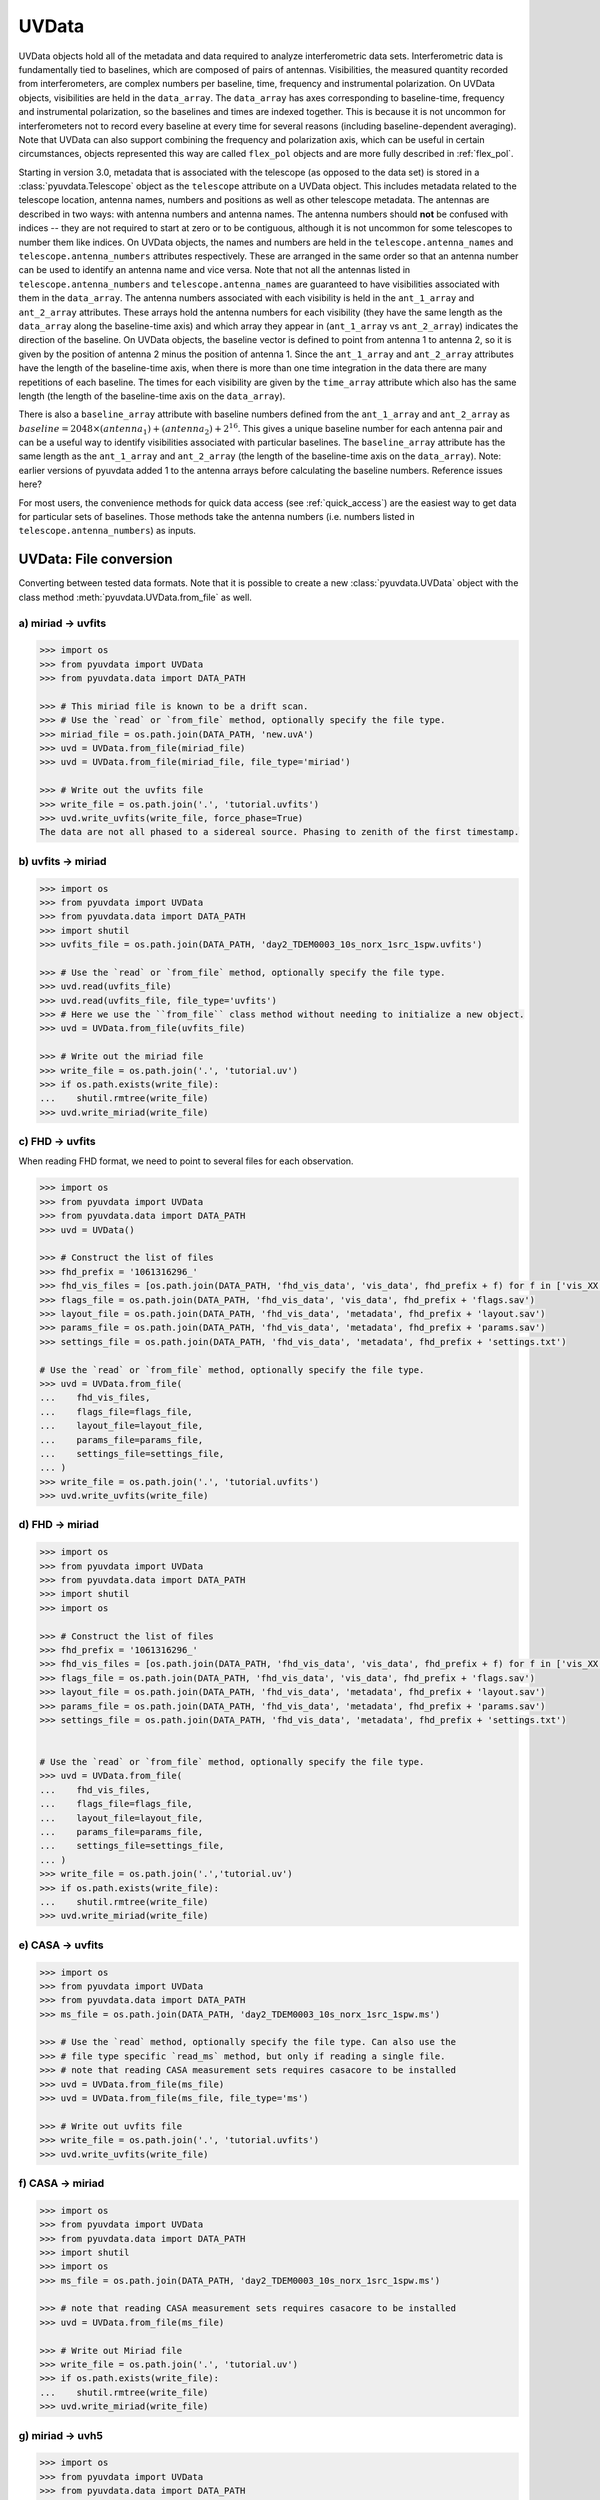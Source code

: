 ------
UVData
------

UVData objects hold all of the metadata and data required to analyze interferometric
data sets. Interferometric data is fundamentally tied to baselines, which are composed
of pairs of antennas. Visibilities, the measured quantity recorded from interferometers,
are complex numbers per baseline, time, frequency and instrumental polarization. On
UVData objects, visibilities are held in the ``data_array``. The ``data_array`` has axes
corresponding to baseline-time, frequency and instrumental polarization, so the baselines
and times are indexed together. This is because it is not uncommon for interferometers
not to record every baseline at every time for several reasons (including
baseline-dependent averaging). Note that UVData can also support combining the frequency
and polarization axis, which can be useful in certain circumstances, objects represented
this way are called ``flex_pol`` objects and are more fully described in :ref:`flex_pol`.

Starting in version 3.0, metadata that is associated with the telescope (as
opposed to the data set) is stored in a :class:`pyuvdata.Telescope` object as
the ``telescope`` attribute on a UVData object. This includes metadata related
to the telescope location, antenna names, numbers and positions as well as other
telescope metadata.
The antennas are described in two ways: with antenna numbers and antenna names. The
antenna numbers should **not** be confused with indices -- they are not required to start
at zero or to be contiguous, although it is not uncommon for some telescopes to number
them like indices. On UVData objects, the names and numbers are held in the
``telescope.antenna_names`` and ``telescope.antenna_numbers`` attributes
respectively. These are arranged in the same order so that an antenna number
can be used to identify an antenna name and vice versa.
Note that not all the antennas listed in ``telescope.antenna_numbers`` and
``telescope.antenna_names`` are guaranteed to have visibilities associated with
them in the ``data_array``. The antenna numbers associated with each visibility
is held in the ``ant_1_array`` and ``ant_2_array`` attributes. These arrays hold
the antenna numbers for each visibility (they have the same length as the
``data_array`` along the baseline-time axis) and which array they appear
in (``ant_1_array`` vs ``ant_2_array``) indicates the direction of the baseline. On
UVData objects, the baseline vector is defined to point from antenna 1 to antenna 2, so
it is given by the position of antenna 2 minus the position of antenna 1. Since the
``ant_1_array`` and ``ant_2_array`` attributes have the length of the baseline-time axis,
when there is more than one time integration in the data there are many repetitions of
each baseline. The times for each visibility are given by the ``time_array`` attribute
which also has the same length (the length of the baseline-time axis on the ``data_array``).

There is also a ``baseline_array`` attribute with baseline numbers defined from the
``ant_1_array`` and ``ant_2_array`` as
:math:`baseline = 2048 \times (antenna_1) + (antenna_2) + 2^{16}`.
This gives a unique baseline number for each antenna pair and can be a useful way to
identify visibilities associated with particular baselines. The ``baseline_array``
attribute has the same length as the ``ant_1_array`` and ``ant_2_array`` (the length of
the baseline-time axis on the ``data_array``). Note: earlier versions of pyuvdata added 1
to the antenna arrays before calculating the baseline numbers. Reference issues here?

For most users, the convenience methods for quick data access (see :ref:`quick_access`)
are the easiest way to get data for particular sets of baselines. Those methods take
the antenna numbers (i.e. numbers listed in ``telescope.antenna_numbers``) as inputs.


UVData: File conversion
-----------------------
Converting between tested data formats.
Note that it is possible to create a new :class:`pyuvdata.UVData` object
with the class method :meth:`pyuvdata.UVData.from_file` as well.

a) miriad -> uvfits
*******************
.. code-block:: python

  >>> import os
  >>> from pyuvdata import UVData
  >>> from pyuvdata.data import DATA_PATH

  >>> # This miriad file is known to be a drift scan.
  >>> # Use the `read` or `from_file` method, optionally specify the file type.
  >>> miriad_file = os.path.join(DATA_PATH, 'new.uvA')
  >>> uvd = UVData.from_file(miriad_file)
  >>> uvd = UVData.from_file(miriad_file, file_type='miriad')

  >>> # Write out the uvfits file
  >>> write_file = os.path.join('.', 'tutorial.uvfits')
  >>> uvd.write_uvfits(write_file, force_phase=True)
  The data are not all phased to a sidereal source. Phasing to zenith of the first timestamp.

b) uvfits -> miriad
*******************
.. code-block:: python

  >>> import os
  >>> from pyuvdata import UVData
  >>> from pyuvdata.data import DATA_PATH
  >>> import shutil
  >>> uvfits_file = os.path.join(DATA_PATH, 'day2_TDEM0003_10s_norx_1src_1spw.uvfits')

  >>> # Use the `read` or `from_file` method, optionally specify the file type.
  >>> uvd.read(uvfits_file)
  >>> uvd.read(uvfits_file, file_type='uvfits')
  >>> # Here we use the ``from_file`` class method without needing to initialize a new object.
  >>> uvd = UVData.from_file(uvfits_file)

  >>> # Write out the miriad file
  >>> write_file = os.path.join('.', 'tutorial.uv')
  >>> if os.path.exists(write_file):
  ...    shutil.rmtree(write_file)
  >>> uvd.write_miriad(write_file)

c) FHD -> uvfits
****************
When reading FHD format, we need to point to several files for each observation.

.. code-block:: python

  >>> import os
  >>> from pyuvdata import UVData
  >>> from pyuvdata.data import DATA_PATH
  >>> uvd = UVData()

  >>> # Construct the list of files
  >>> fhd_prefix = '1061316296_'
  >>> fhd_vis_files = [os.path.join(DATA_PATH, 'fhd_vis_data', 'vis_data', fhd_prefix + f) for f in ['vis_XX.sav', 'vis_YY.sav']]
  >>> flags_file = os.path.join(DATA_PATH, 'fhd_vis_data', 'vis_data', fhd_prefix + 'flags.sav')
  >>> layout_file = os.path.join(DATA_PATH, 'fhd_vis_data', 'metadata', fhd_prefix + 'layout.sav')
  >>> params_file = os.path.join(DATA_PATH, 'fhd_vis_data', 'metadata', fhd_prefix + 'params.sav')
  >>> settings_file = os.path.join(DATA_PATH, 'fhd_vis_data', 'metadata', fhd_prefix + 'settings.txt')

  # Use the `read` or `from_file` method, optionally specify the file type.
  >>> uvd = UVData.from_file(
  ...    fhd_vis_files,
  ...    flags_file=flags_file,
  ...    layout_file=layout_file,
  ...    params_file=params_file,
  ...    settings_file=settings_file,
  ... )
  >>> write_file = os.path.join('.', 'tutorial.uvfits')
  >>> uvd.write_uvfits(write_file)

d) FHD -> miriad
****************
.. code-block:: python

  >>> import os
  >>> from pyuvdata import UVData
  >>> from pyuvdata.data import DATA_PATH
  >>> import shutil
  >>> import os

  >>> # Construct the list of files
  >>> fhd_prefix = '1061316296_'
  >>> fhd_vis_files = [os.path.join(DATA_PATH, 'fhd_vis_data', 'vis_data', fhd_prefix + f) for f in ['vis_XX.sav', 'vis_YY.sav']]
  >>> flags_file = os.path.join(DATA_PATH, 'fhd_vis_data', 'vis_data', fhd_prefix + 'flags.sav')
  >>> layout_file = os.path.join(DATA_PATH, 'fhd_vis_data', 'metadata', fhd_prefix + 'layout.sav')
  >>> params_file = os.path.join(DATA_PATH, 'fhd_vis_data', 'metadata', fhd_prefix + 'params.sav')
  >>> settings_file = os.path.join(DATA_PATH, 'fhd_vis_data', 'metadata', fhd_prefix + 'settings.txt')


  # Use the `read` or `from_file` method, optionally specify the file type.
  >>> uvd = UVData.from_file(
  ...    fhd_vis_files,
  ...    flags_file=flags_file,
  ...    layout_file=layout_file,
  ...    params_file=params_file,
  ...    settings_file=settings_file,
  ... )
  >>> write_file = os.path.join('.','tutorial.uv')
  >>> if os.path.exists(write_file):
  ...    shutil.rmtree(write_file)
  >>> uvd.write_miriad(write_file)

e) CASA -> uvfits
*****************
.. code-block:: python

  >>> import os
  >>> from pyuvdata import UVData
  >>> from pyuvdata.data import DATA_PATH
  >>> ms_file = os.path.join(DATA_PATH, 'day2_TDEM0003_10s_norx_1src_1spw.ms')

  >>> # Use the `read` method, optionally specify the file type. Can also use the
  >>> # file type specific `read_ms` method, but only if reading a single file.
  >>> # note that reading CASA measurement sets requires casacore to be installed
  >>> uvd = UVData.from_file(ms_file)
  >>> uvd = UVData.from_file(ms_file, file_type='ms')

  >>> # Write out uvfits file
  >>> write_file = os.path.join('.', 'tutorial.uvfits')
  >>> uvd.write_uvfits(write_file)

f) CASA -> miriad
*****************
.. code-block:: python

  >>> import os
  >>> from pyuvdata import UVData
  >>> from pyuvdata.data import DATA_PATH
  >>> import shutil
  >>> import os
  >>> ms_file = os.path.join(DATA_PATH, 'day2_TDEM0003_10s_norx_1src_1spw.ms')

  >>> # note that reading CASA measurement sets requires casacore to be installed
  >>> uvd = UVData.from_file(ms_file)

  >>> # Write out Miriad file
  >>> write_file = os.path.join('.', 'tutorial.uv')
  >>> if os.path.exists(write_file):
  ...    shutil.rmtree(write_file)
  >>> uvd.write_miriad(write_file)

g) miriad -> uvh5
*****************
.. code-block:: python

  >>> import os
  >>> from pyuvdata import UVData
  >>> from pyuvdata.data import DATA_PATH

  >>> # This miriad file is known to be a drift scan.
  >>> miriad_file = os.path.join(DATA_PATH, 'new.uvA')
  >>> uvd = UVData.from_file(miriad_file)

  >>> # Write out the uvh5 file
  >>> uvd.write_uvh5(os.path.join('.', 'tutorial.uvh5'))

h) uvfits -> uvh5
*****************
.. code-block:: python

  >>> import os
  >>> from pyuvdata import UVData
  >>> from pyuvdata.data import DATA_PATH
  >>> import os
  >>> uvfits_file = os.path.join(DATA_PATH, 'day2_TDEM0003_10s_norx_1src_1spw.uvfits')
  >>> uvd = UVData.from_file(uvfits_file)

  >>> # Write out the uvh5 file
  >>> write_file = os.path.join('.', 'tutorial.uvh5')
  >>> if os.path.exists(write_file):
  ...    os.remove(write_file)
  >>> uvd.write_uvh5(write_file)

  >>> # Read the uvh5 file back in.
  >>> # Use the `read` or `from_file` method, optionally specify the file type.
  >>> uvd = UVData.from_file(write_file)
  >>> uvd = UVData.from_file(write_file, file_type='uvh5')

i) MWA correlator -> uvfits
***************************
The MWA correlator writes FITS files containing the correlator dumps (but
lacking metadata and not conforming to the uvfits format). pyuvdata can read
these files from both the Legacy and MWAX correlator versions, along with MWA
metafits files (containing the required metadata), into a UVData object which can then
be written out to uvfits or any other supported file type. There are also options for
applying cable length corrections, dividing out digital gains, dividing out the coarse
band shape, common flagging patterns, using AOFlagger flag files, and phasing the data
to the pointing center. It is also optional to apply a Van Vleck correction for Legacy
correlator data. The default for this correction is to use a Chebyshev polynomial
approximation, and there is an option to instead use a slower integral implementation.

.. code-block:: python

  >>> import os
  >>> from pyuvdata import UVData
  >>> from pyuvdata.data import DATA_PATH
  >>> uvd = UVData()

  >>> # Construct the list of files
  >>> data_path = os.path.join(DATA_PATH, 'mwa_corr_fits_testfiles/')
  >>> filelist = [data_path + i for i in ['1131733552.metafits',
  ... '1131733552_20151116182537_mini_gpubox01_00.fits']]

  >>> # Use the `read` or `from_file` method, optionally specify the file type.
  >>> # Apply cable corrections and phase data before writing to uvfits
  >>> # Skip routine time/frequency flagging - see flag_init and associated keywords in documentation
  >>> uvd.read(filelist, correct_cable_len=True, phase_to_pointing_center=True, flag_init=False)
  >>> uvd = UVData.from_file(filelist, file_type='mwa_corr_fits', correct_cable_len=True, phase_to_pointing_center=True, flag_init=False)

  >>> # Write out uvfits file
  >>> write_file = os.path.join('.', 'tutorial.uvfits')
  >>> uvd.write_uvfits(write_file)

j) SMA MIR -> ms
****************
The SMA has its own bespoke format known as MIR (no relation to MIRIAD), which most
users prefer to convert to the CASA-based Measurement Set (MS) format for further
processing. The :meth:`pyuvdata.UVData.read_mir` method (and by extension,
:meth:`pyuvdata.UVData.read` as well) has support for a few extra keywords that are
specific to the MIR format. These keywords fall broadly into two groups: selection, and
visibility handling.

In addition to the selection keywords supported with UVData objects, there are a few
extra keywords supported for MIR data sets:
-   ``corrchunk``: Specifies (typically DSB) correlator window(s) to load.

-   ``receiver``: Specifies a receiver type (generally some combination of '230', '240',
    '345', and/or '400') to load, with different receivers typically used to target
    different bands and/or polarizations.

-   ``sideband``: Specifies which sideband to load, with the two options being 'l' for
    lower and 'u' for upper.

-   ``pseudo_cont`` : Specifies whether to load the "pseudo-continuum" data, which is
    constructed as the average of all channels across a single spectral window (set to
    ``False`` by default).

-   ``select_where`` : An keyword which allows for more advanced selection criterion.
    See the documentation in :meth:`pyuvdata.mir_parser.MirParser` for more details.

Some example use cases for the selection keywords:

.. code-block:: python

  >>> import os
  >>> from pyuvdata import UVData
  >>> from pyuvdata.data import DATA_PATH
  >>> uvd = UVData()

  >>> # Create a path to the SMA MIR test data set in pyuvdata
  >>> data_path = os.path.join(DATA_PATH, 'sma_test.mir')
  >>> # Let's first try loading just the '230' receivers.
  >>> uvd.read(data_path, receivers='230')
  >>> print((uvd.Npols, uvd.Nfreqs))
  (1, 131072)

  >>> # Now try one sideband, say the lower ('l')
  >>> uvd.read(data_path, sidebands='l')
  >>> print((uvd.Npols, uvd.Nfreqs))
  (2, 65536)

  >>> # Now try one just one chunk (2)
  >>> uvd.read(data_path, corrchunk=2)
  >>> print((uvd.Npols, uvd.Nfreqs))
  (2, 32768)

  >>> # Now all together -- '230' receiver, 'l' sideband, chunks 1 and 3
  >>> uvd.read(data_path, receivers='230', sidebands='l', corrchunk=[1, 3])
  >>> print((uvd.Npols, uvd.Nfreqs))
  (1, 32768)

  >>> # Write out a measurement set file
  >>> write_file = os.path.join('.', 'sma_mir_select.ms')
  >>> uvd.write_ms(write_file)

As for visibility handling keywords:

- ``rechunk``: Number of channels to spectrally average the data over on read. This is
  generally the most commonly used keyword, as it reduces the memory/disk space needed
  to complete read/write operations.

- ``apply_tsys``: Normalize the data using system temperature measurements to produces
  values in (uncalibrated) Jy (default is ``True``).

- ``apply_flags``: Apply on-line flags (default is ``True``).

For example, the native resolution of the test MIR dataset is 140 kHz -- to average this
down by a factor of 64 (8.96 MHz resolution) and write it out in MS format can be done
via the following:

.. code-block:: python

  >>> import os
  >>> from pyuvdata import UVData
  >>> from pyuvdata.data import DATA_PATH
  >>> uvd = UVData()

  >>> # Build a path to the test SMA data set
  >>> data_path = os.path.join(DATA_PATH, 'sma_test.mir')
  >>> # Set things up to average over 64-channel blocks.
  >>> uvd.read(data_path, rechunk=64)

  >>> # Write out uvfits file
  >>> write_file = os.path.join('.', 'sma_mir_rechunk.ms')
  >>> uvd.write_ms(write_file)

.. warning::
    Reading and writing of MIR data will on occasion generate a warning message about
    the LSTs not being correct. This warning is spurious, and a byproduct how LST values
    are calculated at time of write (polled average versus calculated based on the
    timestamp/integration midpoint), and can safely be ignored.

UVData: Instantiating from arrays in memory
-------------------------------------------
``pyuvdata`` can also be used to create a UVData object from arrays in memory. This
is useful for mocking up data for testing or for creating a UVData object from
simulated data. Instead of instantiating a blank object and setting each required
parameter, you can use the ``.new()`` static method, which deals with the task
of creating a consistent object from a minimal set of inputs

.. code-block:: python

  >>> from pyuvdata import Telescope, UVData
  >>> from astropy.coordinates import EarthLocation
  >>> import numpy as np
  >>> uvd = UVData.new(
  ...     freq_array = np.linspace(1e8, 2e8, 100),
  ...     polarization_array = ["xx", "yy"],
  ...     telescope = Telescope.new(
  ...         antenna_positions = {
  ...             0: [0.0, 0.0, 0.0],
  ...             1: [0.0, 0.0, 1.0],
  ...             2: [0.0, 0.0, 2.0],
  ...         },
  ...         location = EarthLocation.from_geodetic(0, 0, 0),
  ...         name = "test",
  ...         instrument = "test",
  ...     ),
  ...     times = np.linspace(2459855, 2459856, 20),
  ... )

Notice that you need only provide the required parameters, and the rest will be
filled in with sensible defaults. The telescope related metadata is passed
directly to a simple Telescope constructor which also only requires the minimal
set of inputs but can accept any other parameters supported by the class.
Importantly, the times and baselines can be provided either as unique values,
with the intention that their cartesian outer product should be
used (i.e. the combination of each provided time with each baseline), or as full
length-Nblt arrays (if you don't require all combinations). While this behaviour can
be inferred, it is best to set the ``do_blt_outer`` keyword to ``True`` or ``False``
to enable this. Let us for example create an unusual object with 4 times and 4 baselines,
where each baseline observed one time each. This case is ambiguous without the
``do_blt_outer`` keyword, so we must set it:

.. code-block:: python

  >>> from pyuvdata import Telescope, UVData
  >>> from astropy.coordinates import EarthLocation
  >>> import numpy as np
  >>> times = np.array([2459855.0, 2459855.1, 2459855.2, 2459855.3])
  >>> antpairs = [(0, 1), (0, 2), (1, 2), (1, 1)]
  >>> uvd = UVData.new(
  ...     freq_array = np.linspace(1e8, 2e8, 100),
  ...     polarization_array = ["xx", "yy"],
  ...     telescope = Telescope.new(
  ...         antenna_positions = {
  ...             0: [0.0, 0.0, 0.0],
  ...             1: [0.0, 0.0, 1.0],
  ...             2: [0.0, 0.0, 2.0],
  ...         },
  ...         location = EarthLocation.from_geodetic(0, 0, 0),
  ...         name = "test",
  ...         instrument = "test",
  ...     ),
  ...     times = times,
  ...     antpairs=antpairs,
  ...     do_blt_outer=False,
  ... )
  >>> uvd.time_array
  array([2459855. , 2459855.1, 2459855.2, 2459855.3])

Notice that the resulting ``time_array`` only has 4 values. If we had set
``do_blt_outer = True``, we would have gotten the cartesian outer product of the
provided times and baselines, which would have resulted in 16 times:

.. code-block:: python

  >>> from pyuvdata import Telescope, UVData
  >>> from astropy.coordinates import EarthLocation
  >>> import numpy as np
  >>> uvd_rect = UVData.new(
  ...     freq_array = np.linspace(1e8, 2e8, 100),
  ...     polarization_array = ["xx", "yy"],
  ...     telescope = Telescope.new(
  ...         antenna_positions = {
  ...             0: [0.0, 0.0, 0.0],
  ...             1: [0.0, 0.0, 1.0],
  ...             2: [0.0, 0.0, 2.0],
  ...         },
  ...         location = EarthLocation.from_geodetic(0, 0, 0),
  ...         name = "test",
  ...         instrument = "test",
  ...     ),
  ...     times = times,
  ...     antpairs=antpairs,
  ...     do_blt_outer=True,
  ... )
  >>> uvd_rect.time_array
  array([2459855. , 2459855. , 2459855. , 2459855. , 2459855.1, 2459855.1,
         2459855.1, 2459855.1, 2459855.2, 2459855.2, 2459855.2, 2459855.2,
         2459855.3, 2459855.3, 2459855.3, 2459855.3])

To change the order of the blt-axis, set the ``time_axis_faster_than_bls`` keyword:

.. code-block:: python

  >>> from pyuvdata import Telescope, UVData
  >>> from astropy.coordinates import EarthLocation
  >>> import numpy as np
  >>> uvd_rect = UVData.new(
  ...   freq_array = np.linspace(1e8, 2e8, 100),
  ...   polarization_array = ["xx", "yy"],
  ...   telescope = Telescope.new(
  ...     antenna_positions = {
  ...       0: [0.0, 0.0, 0.0],
  ...       1: [0.0, 0.0, 1.0],
  ...       2: [0.0, 0.0, 2.0],
  ...     },
  ...     location = EarthLocation.from_geodetic(0, 0, 0),
  ...     name = "test",
  ...     instrument = "test",
  ...   ),
  ...   times = times,
  ...   antpairs=antpairs,
  ...   do_blt_outer=True,
  ...   time_axis_faster_than_bls=True,
  ... )
  >>> uvd_rect.time_array
  array([2459855. , 2459855.1, 2459855.2, 2459855.3, 2459855. , 2459855.1,
         2459855.2, 2459855.3, 2459855. , 2459855.1, 2459855.2, 2459855.3,
         2459855. , 2459855.1, 2459855.2, 2459855.3])

See the full documentation for the method
:func:`pyuvdata.uvdata.UVData.new` for more information.

.. _quick_access:

UVData: Quick data access
-------------------------
A small suite of functions are available to quickly access the underlying numpy
arrays of data, flags, and nsamples. Although the user can perform this indexing
by hand, several convenience functions exist to easily extract specific subsets
corresponding to antenna-pair and/or polarization combinations. There are three
specific methods that will return numpy arrays: :meth:`pyuvdata.UVData.get_data`,
:meth:`pyuvdata.UVData.get_flags`, and :meth:`pyuvdata.UVData.get_nsamples`.
When possible, these methods will return numpy MemoryView
objects, which is relatively fast and adds minimal memory overhead. There are
also corresponding methods :meth:`pyuvdata.UVData.set_data`,
:meth:`pyuvdata.UVData.set_flags`, and :meth:`pyuvdata.UVData.set_nsamples`
which will overwrite sections of these datasets with user-provided data.

a) Data for single antenna pair / polarization combination.
************************************************************
.. code-block:: python

  >>> import os
  >>> import numpy as np
  >>> from pyuvdata import UVData
  >>> from pyuvdata.data import DATA_PATH
  >>> filename = os.path.join(DATA_PATH, 'day2_TDEM0003_10s_norx_1src_1spw.uvfits')
  >>> uvd = UVData.from_file(filename)
  >>> data = uvd.get_data(1, 2, 'rr')  # data for ant1=1, ant2=2, pol='rr'
  >>> times = uvd.get_times(1, 2)  # times corresponding to 0th axis in data
  >>> print(data.shape)
  (9, 64)
  >>> print(times.shape)
  (9,)

  >>> # One can equivalently make any of these calls with the input wrapped in a tuple.
  >>> data = uvd.get_data((1, 2, 'rr'))
  >>> times = uvd.get_times((1, 2))

b) Flags and nsamples for above data.
*************************************
.. code-block:: python

  >>> import os
  >>> import numpy as np
  >>> from pyuvdata import UVData
  >>> from pyuvdata.data import DATA_PATH
  >>> filename = os.path.join(DATA_PATH, 'day2_TDEM0003_10s_norx_1src_1spw.uvfits')
  >>> uvd = UVData.from_file(filename)

  >>> flags = uvd.get_flags(1, 2, 'rr')
  >>> nsamples = uvd.get_nsamples(1, 2, 'rr')
  >>> print(flags.shape)
  (9, 64)
  >>> print(nsamples.shape)
  (9, 64)

c) Data for single antenna pair, all polarizations.
***************************************************
.. code-block:: python

  >>> import os
  >>> import numpy as np
  >>> from pyuvdata import UVData
  >>> from pyuvdata.data import DATA_PATH
  >>> filename = os.path.join(DATA_PATH, 'day2_TDEM0003_10s_norx_1src_1spw.uvfits')
  >>> uvd = UVData.from_file(filename)

  >>> data = uvd.get_data(1, 2)
  >>> print(data.shape)
  (9, 64, 4)

  >>> # Can also give baseline number
  >>> data2 = uvd.get_data(uvd.antnums_to_baseline(1, 2))
  >>> print(np.all(data == data2))
  True

d) Data for single polarization, all baselines.
***********************************************
.. code-block:: python

  >>> import os
  >>> import numpy as np
  >>> from pyuvdata import UVData
  >>> from pyuvdata.data import DATA_PATH
  >>> filename = os.path.join(DATA_PATH, 'day2_TDEM0003_10s_norx_1src_1spw.uvfits')
  >>> uvd = UVData.from_file(filename)

  >>> data = uvd.get_data('rr')
  >>> print(data.shape)
  (1360, 64)

e) Update data arrays in place for UVData
*****************************************
There are methods on UVData objects which allow for updating the data, flags, or
nsamples arrays in place. We show how to use the :meth:`pyuvdata.UVData.set_data`
method below, and note there are analogous :meth:`pyuvdata.UVData.set_flags`
and :meth:`pyuvdata.UVData.set_nsamples` methods.
.. code-block:: python

  >>> import os
  >>> from pyuvdata import UVData
  >>> from pyuvdata.data import DATA_PATH
  >>> filename = os.path.join(DATA_PATH, "day2_TDEM0003_10s_norx_1src_1spw.uvfits")
  >>> uvd = UVData.from_file(filename)

  >>> data = uvd.get_data(1, 2, "rr", force_copy=True, squeeze="none")
  >>> data *= 2
  >>> uvd.set_data(data, 1, 2, "rr")

f) Iterate over all antenna pair / polarizations.
*************************************************
.. code-block:: python

  >>> import os
  >>> import numpy as np
  >>> from pyuvdata import UVData
  >>> from pyuvdata.data import DATA_PATH
  >>> filename = os.path.join(DATA_PATH, 'day2_TDEM0003_10s_norx_1src_1spw.uvfits')
  >>> uvd = UVData.from_file(filename)

  >>> for key, data in uvd.antpairpol_iter():
  ...  flags = uvd.get_flags(key)
  ...  nsamples = uvd.get_nsamples(key)

    >>> # Do something with the data, flags, nsamples

g) Convenience functions to ask what antennas, baselines, and pols are in the data.
***********************************************************************************
.. code-block:: python

  >>> import os
  >>> import numpy as np
  >>> from pyuvdata import UVData
  >>> from pyuvdata.data import DATA_PATH
  >>> filename = os.path.join(DATA_PATH, 'day2_TDEM0003_10s_norx_1src_1spw.uvfits')
  >>> uvd = UVData.from_file(filename)

  >>> # Get all unique antennas in data
  >>> print(uvd.get_ants())
  [ 1  2  3  4  7  8  9 12 15 19 20 21 22 23 24 25 27 28]

  >>> # Get all baseline nums in data, print first 10.
  >>> print(uvd.get_baseline_nums()[0:10])
  [67586 67587 67588 67591 67592 67593 67596 67599 67603 67604]

  >>> # Get all (ordered) antenna pairs in data (same info as baseline_nums), print first 10.
  >>> print(uvd.get_antpairs()[0:10])
  [(1, 2), (1, 3), (1, 4), (1, 7), (1, 8), (1, 9), (1, 12), (1, 15), (1, 19), (1, 20)]

  >>> # Get all antenna pairs and polarizations, i.e. keys produced in UVData.antpairpol_iter(), print first 5.
  >>> print(uvd.get_antpairpols()[0:5])
  [(1, 2, 'rr'), (1, 2, 'll'), (1, 2, 'rl'), (1, 2, 'lr'), (1, 3, 'rr')]

h) Quick access to file attributes of a UV* object (UVData, UVCal, UVBeam)
**************************************************************************
.. code-block:: python

  ## in bash ##
  >>> # Print data_array.shape to stdout
  pyuvdata_inspect.py --attr=data_array.shape <uv*_file>

  >>> # Print Ntimes,Nfreqs,Nbls to stdout
  pyuvdata_inspect.py --attr=Ntimes,Nfreqs,Nbls <uv*_file>

  >>> # Load object to instance name "uv" and will remain in interpreter
  pyuvdata_inspect.py -i <uv*_file>

UVData: Phasing
---------------
Phasing/unphasing data

.. code-block:: python

  >>> import os
  >>> from astropy.time import Time
  >>> from numpy import pi
  >>> from pyuvdata import UVData
  >>> from pyuvdata.data import DATA_PATH
  >>> uvh5_file = os.path.join(DATA_PATH, "zen.2458661.23480.HH.uvh5")
  >>> uvd = UVData.from_file(uvh5_file)

  >>> # We can get information on the sources in the data set by using the
  >>> # `print_phase_center_info` command. This object is initially unprojected (unphased)
  >>> uvd.print_phase_center_info()
     ID     Cat Entry          Type      Az/Lon/RA    El/Lat/Dec  Frame
      #          Name                          deg           deg
  ----------------------------------------------------------------------
      0        zenith   unprojected     0:00:00.00  +90:00:00.00  altaz


  >>> # When phasing, the user needs to supply a name for each phase
  >>> # center, though it does not need to be unique. We are specifying that the type
  >>> # here is "sidereal", which means that the position is represented by a fixed set
  >>> # of coordinates in a sidereal coordinate frame (e.g., ICRS, FK5, etc).
  >>> uvd.phase(lon=5.23368, lat=0.710940, epoch="J2000", cat_name='target1', cat_type="sidereal")
  >>> uvd.print_phase_center_info()
     ID     Cat Entry          Type     Az/Lon/RA    El/Lat/Dec  Frame    Epoch
      #          Name                       hours           deg
  ------------------------------------------------------------------------------
      1       target1      sidereal   19:59:28.27  +40:44:01.90   icrs  J2000.0


  >>> # You can use the `phase_to_time` method to phase to zenith at a particular time.
  >>> # The time can be passed as an astropy Time object or as a float which will be
  >>> # interpreted as a JD
  >>> uvd.phase_to_time(Time(uvd.time_array[0], format='jd'))
  >>> uvd.print_phase_center_info()
     ID     Cat Entry          Type     Az/Lon/RA    El/Lat/Dec  Frame    Epoch
      #          Name                       hours           deg
  ------------------------------------------------------------------------------
      0  zenith_at_jd2458661.234803      sidereal   13:20:57.92  -30:37:09.44   icrs  J2000.0


  >>> # You can also now phase to "ephem" objects, which
  >>> # move with time, e.g. solar system bodies. The phase method has a `lookup_name`
  >>> # option which, if set to true, will allow you to search JPL-Horizons for coords
  >>> uvd.phase(lon=0, lat=0, epoch="J2000", cat_name="Sun", lookup_name=True)
  >>> uvd.print_phase_center_info()
     ID     Cat Entry          Type     Az/Lon/RA    El/Lat/Dec  Frame    Epoch        Ephem Range        Dist   V_rad
      #          Name                       hours           deg                  Start-MJD    End-MJD       pc    km/s
  ---------------------------------------------------------------------------------------------------------------------
      1           Sun         ephem    6:19:28.68  +23:21:44.63   icrs  J2000.0   58660.25   58661.00  1.0e+00  0.2157


  >>> # Finally, we can use a selection mask to only phase part of the data at a time,
  >>> # like only the data belonging to the first integration
  >>> select_mask = uvd.time_array == uvd.time_array[0]

  >>> # Let's use this to create a 'driftscan' target, which is phased to a particular
  >>> # azimuth and elevation (note this is different than "unprojected" data -- which
  >>> # used to be designated with phase_type="drift" -- in that it is still phased and
  >>> # can be to any azimuth and elevation, not just zenith). Note that we need to
  >>> # supply `phase_frame` as "altaz", since driftscans are always in that frame.
  >>> uvd.phase(lon=0, lat=pi/2, cat_name="zenith", phase_frame='altaz', cat_type="driftscan", select_mask=select_mask)

  >>> # Now when using `print_phase_center_info`, we'll see that there are multiple
  >>> # phase centers present in the data
  >>> uvd.print_phase_center_info()
     ID     Cat Entry          Type      Az/Lon/RA    El/Lat/Dec  Frame    Epoch        Ephem Range        Dist   V_rad
      #          Name                          deg           deg                  Start-MJD    End-MJD       pc    km/s
  ----------------------------------------------------------------------------------------------------------------------
      0        zenith     driftscan     0:00:00.00  +90:00:00.00  altaz  J2000.0
      1           Sun         ephem    94:52:10.21  +23:21:44.63   icrs  J2000.0   58660.25   58661.00  1.0e+00  0.2157

  >>> # We can unproject (unphase) data using the `unproject_phase` method
  >>> uvd.unproject_phase()

  >>> # Now when using `print_phase_center_info`, we'll see that all the data are unprojected
  >>> uvd.print_phase_center_info()
     ID     Cat Entry          Type      Az/Lon/RA    El/Lat/Dec  Frame
      #          Name                          deg           deg
  ----------------------------------------------------------------------
      2   unprojected   unprojected     0:00:00.00  +90:00:00.00  altaz


UVData: Averaging and Resampling
--------------------------------
pyuvdata has methods to average (downsample) in time and frequency and also to
upsample in time (useful to get all baselines on the shortest time integration
for a data set that has had baseline dependent time averaging applied).

Use the :meth:`pyuvdata.UVData.downsample_in_time`,
:meth:`pyuvdata.UVData.upsample_in_time` and :meth:`pyuvdata.UVData.resample_in_time`
methods to average (downsample) and upsample in time or to do both at once on data
that have had baseline dependent averaging (BDA) applied to put all the baselines
on the same time integrations. Resampling in time is done on phased data by default,
drift mode data are phased, resampled, and then unphased. Set ``allow_drift=True``
to do resampling without phasing.

Use the :meth:`pyuvdata.UVData.frequency_average` method to average along the frequency
axis.

a) Averaging (Downsampling) in time
***********************************
Use either the ``n_times_to_avg`` keyword to specify an integer factor to average
by or ``min_int_time`` to specify a minimum final integration time. Specifying
``min_int_time`` is most appropriate when the integration time varies, e.g. if
the data have had baseline-dependent averaging applied.

.. code-block:: python

  >>> import os
  >>> import numpy as np
  >>> from pyuvdata import UVData
  >>> from pyuvdata.data import DATA_PATH
  >>> datafile = os.path.join(DATA_PATH, "zen.2458661.23480.HH.uvh5")
  >>> uvd = UVData.from_file(datafile)
  >>> uvd2 = uvd.copy()
  >>> print("Range of integration times: ", np.amin(uvd.integration_time),
  ...       "-", np.amax(uvd.integration_time))
  Range of integration times:  1.879048192 - 1.879048192

  >>> # first use n_times_to_avg to average by a factor of 2 in time.
  >>> uvd.downsample_in_time(n_times_to_avg=2)
  Data are unprojected or phased as a driftscan, phasing before resampling.
  Undoing phasing.

  >>> print("Range of integration times after downsampling: ", np.amin(uvd.integration_time),
  ...       "-", np.amax(uvd.integration_time))
  Range of integration times after downsampling:  3.758096384 - 3.758096384

  >>> # Now use min_int_time to average by a factor of 2 in time.
  >>> min_integration_time = np.amax(uvd2.integration_time) * 2.0
  >>> uvd2.downsample_in_time(min_int_time=min_integration_time)
  Data are unprojected or phased as a driftscan, phasing before resampling.
  Undoing phasing.

  >>> print("Range of integration times after downsampling: ", np.amin(uvd2.integration_time),
  ...       "-", np.amax(uvd2.integration_time))
  Range of integration times after downsampling:  3.758096384 - 3.758096384


b) Upsampling in time
*********************
.. code-block:: python

  >>> import os
  >>> import numpy as np
  >>> from pyuvdata import UVData
  >>> from pyuvdata.data import DATA_PATH
  >>> datafile = os.path.join(DATA_PATH, "zen.2458661.23480.HH.uvh5")
  >>> uvd = UVData.from_file(datafile)
  >>> print("Range of integration times: ", np.amin(uvd.integration_time),
  ...       "-", np.amax(uvd.integration_time))
  Range of integration times:  1.879048192 - 1.879048192

  >>> max_integration_time = np.amin(uvd.integration_time) / 2.0
  >>> uvd.upsample_in_time(max_integration_time)
  Data are unprojected or phased as a driftscan, phasing before resampling.
  Undoing phasing.

  >>> print("Range of integration times after upsampling: ", np.amin(uvd.integration_time),
  ...       "-", np.amax(uvd.integration_time))
  Range of integration times after upsampling:  0.939524096 - 0.939524096

c) Resampling a BDA dataset in time
***********************************
.. code-block:: python

  >>> import os
  >>> import numpy as np
  >>> from pyuvdata import UVData
  >>> from pyuvdata.data import DATA_PATH
  >>> testfile = os.path.join(DATA_PATH, "simulated_bda_file.uvh5")
  >>> uvd = UVData.from_file(testfile)
  >>> print(
  ...    "Range of integration times: ", np.amin(uvd.integration_time), "-", np.amax(uvd.integration_time)
  ... )
  Range of integration times:  2.0 - 16.0

  >>> # Resample all baselines to an 8s integration time
  >>> uvd.resample_in_time(8, allow_drift=True)
  Data are unprojected or phased as a driftscan and allow_drift is True, so resampling will be done without phasing.
  Data are unprojected or phased as a driftscan and allow_drift is True, so resampling will be done without phasing.

  >>> print("Range of integration times after resampling: ", np.amin(uvd.integration_time),
  ...       "-", np.amax(uvd.integration_time))
  Range of integration times after resampling:  8.0 - 8.0

d) Averaging in frequency
*************************
The :meth:`pyuvdata.UVData.frequency_average` method takes a number of channels to
average together. Use the `keep_ragged` parameter to control the handling if the
number of frequencies in each spectral window does not divide evenly by the number of
channels to be averaged together. Use the `respect_spws` parameter to control whether
averaging will be done over spectral window boundaries.

.. code-block:: python

  >>> import os
  >>> import numpy as np
  >>> from pyuvdata import UVData
  >>> from pyuvdata.data import DATA_PATH
  >>> datafile = os.path.join(DATA_PATH, "zen.2458661.23480.HH.uvh5")
  >>> uvd = UVData.from_file(datafile)
  >>> print("Channel width: ", uvd.channel_width)
  Channel width:  [122070.3125 122070.3125 122070.3125 122070.3125]

  >>> # Average by a factor of 2 in frequency
  >>> uvd.frequency_average(n_chan_to_avg=2, keep_ragged=True)
  >>> print("Channel width after frequency averaging: ", uvd.channel_width)
  Channel width after frequency averaging:  [244140.625 244140.625]

UVData: Plotting
----------------
Making a simple waterfall plot.

Note: there is now support for reading in only part of a uvfits, uvh5 or miriad file
(see :ref:`large_files`), so you need not read in the entire file to plot one waterfall.

.. code-block:: python

  >>> import os
  >>> from astropy.time import Time
  >>> import numpy as np
  >>> import matplotlib.pyplot as plt
  >>> from pyuvdata import UVData
  >>> from pyuvdata.data import DATA_PATH
  >>> filename = os.path.join(DATA_PATH, 'day2_TDEM0003_10s_norx_1src_1spw.uvfits')
  >>> uvd = UVData.from_file(filename)

  >>> print(uvd.data_array.shape)
  (1360, 64, 4)
  >>> print(uvd.Ntimes)
  15
  >>> print(uvd.Nfreqs)
  64
  >>> # get the data for a single baseline and polarization
  >>> waterfall_data = uvd.get_data((1, 2, uvd.polarization_array[0]))
  >>> # get the corresponding times for this waterfall
  >>> waterfall_times = Time(uvd.get_times((1, 2, uvd.polarization_array[0])), format="jd").iso

  >>> # Amplitude waterfall for all spectral channels and 0th polarization
  >>> fig, ax = plt.subplots(1, 1)
  >>> _ = ax.imshow(np.abs(waterfall_data), interpolation='none')
  >>> _ = ax.set_yticks([0, waterfall_times.size - 1])
  >>> _ = ax.set_yticklabels([waterfall_times[0], waterfall_times[1]])
  >>> freq_tick_inds = np.concatenate((np.arange(0, uvd.Nfreqs, 16), [uvd.Nfreqs-1]))
  >>> _ = ax.set_xticks(freq_tick_inds)
  >>> _ = ax.set_xticklabels([f"{val:.3f}" for val in uvd.freq_array[freq_tick_inds]*1e-9])
  >>> _ = ax.set_xlabel("Frequency (GHz)")
  >>> fig.show() # doctest: +SKIP
  >>> plt.savefig("Images/amplitude_waterfall.png", bbox_inches='tight')
  >>> plt.clf()

.. image:: Images/amplitude_waterfall.png
    :width: 600


UVData: Location conversions
----------------------------
A number of conversion methods exist to map between different coordinate systems
for locations on the earth.

Note that the ``UVData.telescope.location`` attribute is an
:class:`astropy.EarthLocation` object, so it can be used directly to get to any
astropy supported coordinate system.

a) Getting antenna positions in East, North, Up (ENU) frame in units of meters
******************************************************************************

Note that the ENU frame is sometimes referred to as the topocentric frame but
in many references the topocentric frame has the pole on the axis of rotation
for the Earth rather than at the local zenith. We just call it the ENU frame for
clarity.

Use the :meth:`pyuvdata.Telescope.get_enu_antpos` to get the antenna
positions in the ENU frame. Or use the ``telescope.location`` and
``telescope.antenna_positions`` attributes (which are ECEF positions relative
to the ``telescope.location``) with the :meth:`pyuvdata.utils.ENU_from_ECEF`
utility method.

.. code-block:: python

  >>> # directly from Telescope object
  >>> import os
  >>> from astropy.units import Quantity
  >>> from pyuvdata import UVData
  >>> from pyuvdata.data import DATA_PATH
  >>> data_file = os.path.join(DATA_PATH, 'new.uvA')
  >>> uvd = UVData.from_file(data_file)
  >>> antpos = uvd.telescope.get_enu_antpos()

  >>> # using utils
  >>> from pyuvdata import utils

  >>> # get antennas positions in ECEF
  >>> telescope_ecef_xyz = Quantity(uvd.telescope.location.geocentric).to("m").value
  >>> antpos = uvd.telescope.antenna_positions + telescope_ecef_xyz

  >>> # convert to East, North, Up (ENU) coords.
  >>> antpos = utils.ENU_from_ECEF(
  ...   antpos,
  ...   latitude=uvd.telescope.location.lat.rad,
  ...   longitude=uvd.telescope.location.lon.rad,
  ...   altitude=uvd.telescope.location.height.to('m').value
  ... )

UVData: Selecting data
----------------------
The :meth:`pyuvdata.UVData.select` method lets you select specific antennas (by number or name),
antenna pairs, frequencies (in Hz or by channel number), times (or time range),
local sidereal time (LST) (or LST range), or polarizations to keep in the object
while removing others.

Note: The same select interface is now supported on the read for many file types
(see :ref:`large_files`), so you need not read in the entire file before doing the select.

a) Select 3 antennas to keep using the antenna number.
******************************************************
.. code-block:: python

  >>> import os
  >>> import numpy as np
  >>> from pyuvdata import UVData
  >>> from pyuvdata.data import DATA_PATH
  >>> filename = os.path.join(DATA_PATH, 'day2_TDEM0003_10s_norx_1src_1spw.uvfits')
  >>> uvd = UVData.from_file(filename)

  >>> # print all the antennas numbers with data in the original file
  >>> print(np.unique(uvd.ant_1_array.tolist() + uvd.ant_2_array.tolist()))
  [ 1  2  3  4  7  8  9 12 15 19 20 21 22 23 24 25 27 28]
  >>> uvd.select(antenna_nums=[1, 12, 21])

  >>> # print all the antennas numbers with data after the select
  >>> print(np.unique(uvd.ant_1_array.tolist() + uvd.ant_2_array.tolist()))
  [ 1 12 21]

b) Select 3 antennas to keep using the antenna names, also select 5 frequencies to keep.
****************************************************************************************
.. code-block:: python

  >>> import os
  >>> import numpy as np
  >>> from pyuvdata import UVData
  >>> from pyuvdata.data import DATA_PATH
  >>> filename = os.path.join(DATA_PATH, 'day2_TDEM0003_10s_norx_1src_1spw.uvfits')
  >>> uvd = UVData.from_file(filename)

  >>> # print all the antenna names with data in the original file
  >>> unique_ants = np.unique(uvd.ant_1_array.tolist() + uvd.ant_2_array.tolist())
  >>> print([uvd.telescope.antenna_names[np.where(uvd.telescope.antenna_numbers==a)[0][0]] for a in unique_ants])
  ['W09', 'E02', 'E09', 'W01', 'N06', 'N01', 'E06', 'E08', 'W06', 'W04', 'N05', 'E01', 'N04', 'E07', 'W05', 'N02', 'E03', 'N08']

  >>> # print how many frequencies in the original file
  >>> print(uvd.freq_array.size)
  64
  >>> uvd.select(antenna_names=['N02', 'E09', 'W06'], frequencies=uvd.freq_array[0:4])

  >>> # print all the antenna names with data after the select
  >>> unique_ants = np.unique(uvd.ant_1_array.tolist() + uvd.ant_2_array.tolist())
  >>> print([uvd.telescope.antenna_names[np.where(uvd.telescope.antenna_numbers==a)[0][0]] for a in unique_ants])
  ['E09', 'W06', 'N02']

  >>> # print all the frequencies after the select
  >>> print(uvd.freq_array)
  [3.6304542e+10 3.6304667e+10 3.6304792e+10 3.6304917e+10]

c) Select a few antenna pairs to keep
*************************************
.. code-block:: python

  >>> import os
  >>> from pyuvdata import UVData
  >>> from pyuvdata.data import DATA_PATH
  >>> filename = os.path.join(DATA_PATH, 'day2_TDEM0003_10s_norx_1src_1spw.uvfits')
  >>> uvd = UVData.from_file(filename)

  >>> # print how many antenna pairs with data in the original file
  >>> print(len(set(zip(uvd.ant_1_array, uvd.ant_2_array))))
  153
  >>> uvd.select(bls=[(1, 2), (7, 1), (1, 21)])

  >>> # note that order of the values in the pair does not matter
  >>> # print all the antenna pairs after the select
  >>> print(sorted(set(zip(uvd.ant_1_array, uvd.ant_2_array))))
  [(1, 2), (1, 7), (1, 21)]

d) Select antenna pairs using baseline numbers
**********************************************
.. code-block:: python

  >>> import os
  >>> import numpy as np
  >>> from pyuvdata import UVData
  >>> from pyuvdata.data import DATA_PATH
  >>> filename = os.path.join(DATA_PATH, 'day2_TDEM0003_10s_norx_1src_1spw.uvfits')
  >>> uvd = UVData.from_file(filename)

  >>> # baseline numbers can be found in the baseline_array
  >>> print(len(uvd.baseline_array))
  1360

  >>> # select baselines using the baseline numbers
  >>> uvd.select(bls=[73736, 73753, 81945])

  >>> # print unique baselines and antennas after select
  >>> print(np.unique(uvd.baseline_array))
  [73736 73753 81945]
  >>> print(list(set(zip(uvd.ant_1_array, uvd.ant_2_array))))
  [(8, 25), (4, 25), (4, 8)]

e) Select polarizations
***********************
Selecting on polarizations can be done either using the polarization numbers or the
polarization strings (e.g. "xx" or "yy" for linear polarizations or "rr" or "ll" for
circular polarizations). If ``telescope.x_orientation`` is set, strings representing
the physical orientation of the dipole can also be used (e.g. "nn" or "ee).

.. code-block:: python

  >>> import os
  >>> import numpy as np
  >>> from pyuvdata import UVData
  >>> from pyuvdata.data import DATA_PATH
  >>> import pyuvdata.utils as uvutils
  >>> filename = os.path.join(DATA_PATH, 'day2_TDEM0003_10s_norx_1src_1spw.uvfits')
  >>> uvd = UVData.from_file(filename)

  >>> # polarization numbers can be found in the polarization_array
  >>> print(uvd.polarization_array)
  [-1 -2 -3 -4]

  >>> # polarization numbers can be converted to strings using a utility function
  >>> print(uvutils.polnum2str(uvd.polarization_array))
  ['rr', 'll', 'rl', 'lr']

  >>> # select polarizations using the polarization numbers
  >>> uvd.select(polarizations=[-1, -2, -3])

  >>> # print polarization numbers and strings after select
  >>> print(uvd.polarization_array)
  [-1 -2 -3]
  >>> print(uvutils.polnum2str(uvd.polarization_array))
  ['rr', 'll', 'rl']

  >>> # select polarizations using the polarization strings
  >>> uvd.select(polarizations=["rr", "ll"])

  >>> # print polarization numbers and strings after select
  >>> print(uvd.polarization_array)
  [-1 -2]
  >>> print(uvutils.polnum2str(uvd.polarization_array))
  ['rr', 'll']

  >>> # read in a file with linear polarizations and an x_orientation
  >>> filename = os.path.join(DATA_PATH, 'zen.2458661.23480.HH.uvh5')
  >>> uvd = UVData.from_file(filename)

  >>> # print polarization numbers and strings
  >>> print(uvd.polarization_array)
  [-5 -6]
  >>> print(uvutils.polnum2str(uvd.polarization_array))
  ['xx', 'yy']

  >>> # print x_orientation
  >>> print(uvd.telescope.x_orientation)
  NORTH

  >>> # select polarizations using the physical orientation strings
  >>> uvd.select(polarizations=["ee"])

  >>> # print polarization numbers and strings after select
  >>> print(uvd.polarization_array)
  [-6]
  >>> print(uvutils.polnum2str(uvd.polarization_array))
  ['yy']


f) Select antenna pairs and polarizations using ant_str argument
****************************************************************

Basic options are "auto", "cross", or "all". "auto" returns just the
autocorrelations (all pols), while "cross" returns just the cross-correlations
(all pols).  The ant_str can also contain:

1. Individual antenna number(s):
________________________________

- 1: returns all antenna pairs containing antenna number 1 (including the auto correlation)
- 1,2: returns all antenna pairs containing antennas 1 and/or 2

.. code-block:: python

  >>> import os
  >>> from pyuvdata import UVData
  >>> from pyuvdata.data import DATA_PATH
  >>> filename = os.path.join(DATA_PATH, 'day2_TDEM0003_10s_norx_1src_1spw.uvfits')
  >>> uvd = UVData.from_file(filename)

  >>> # Print the number of antenna pairs in the original file
  >>> print(len(uvd.get_antpairs()))
  153

  >>> # Apply select to UVData object
  >>> uvd.select(ant_str='1,2,3')

  >>> # Print the number of antenna pairs after the select
  >>> print(len(uvd.get_antpairs()))
  48

2. Individual baseline(s):
___________________________

- 1_2: returns only the antenna pair (1,2)
- 1_2,1_3,1_10: returns antenna pairs (1,2),(1,3),(1,10)
- (1,2)_3: returns antenna pairs (1,3),(2,3)
- 1_(2,3): returns antenna pairs (1,2),(1,3)

.. code-block:: python

  >>> import os
  >>> from pyuvdata import UVData
  >>> from pyuvdata.data import DATA_PATH
  >>> filename = os.path.join(DATA_PATH, 'day2_TDEM0003_10s_norx_1src_1spw.uvfits')
  >>> uvd = UVData.from_file(filename)

  >>> # Print the number of antenna pairs in the original file
  >>> print(len(uvd.get_antpairs()))
  153

  >>> # Apply select to UVData object
  >>> uvd.select(ant_str='(1,2)_(3,7)')

  >>> # Print the antennas pairs with data after the select
  >>> print(uvd.get_antpairs())
  [(1, 3), (1, 7), (2, 3), (2, 7)]

3. Antenna number(s) and polarization(s):
__________________________________________

When polarization information is passed with antenna numbers,
all antenna pairs kept in the object will retain data for each specified polarization

- 1x: returns all antenna pairs containing antenna number 1 and polarizations xx and xy
- 2x_3y: returns the antenna pair (2,3) and polarization xy
- 1r_2l,1l_3l,1r_4r: returns antenna pairs (1,2), (1,3), (1,4) and polarizations rr, ll, and rl.  This yields a complete list of baselines with polarizations of 1r_2l, 1l_2l, 1r_2r, 1r_3l, 1l_3l, 1r_3r, 1r_11l, 1l_11l, and 1r_11r.
- (1x,2y)_(3x,4y): returns antenna pairs (1,3),(1,4),(2,3),(2,4) and polarizations xx, yy, xy, and yx
- 2l_3: returns antenna pair (2,3) and polarizations ll and lr
- 2r_3: returns antenna pair (2,3) and polarizations rr and rl
- 1l_3,2x_3: returns antenna pairs (1,3), (2,3) and polarizations ll, lr, xx, and xy
- 1_3l,2_3x: returns antenna pairs (1,3), (2,3) and polarizations ll, rl, xx, and yx

.. code-block:: python

  >>> import os
  >>> from pyuvdata import UVData
  >>> from pyuvdata.data import DATA_PATH
  >>> filename = os.path.join(DATA_PATH, 'day2_TDEM0003_10s_norx_1src_1spw.uvfits')
  >>> uvd = UVData.from_file(filename)

  >>> # Print the number of antennas and polarizations with data in the original file
  >>> print((len(uvd.get_antpairs()), uvd.get_pols()))
  (153, ['rr', 'll', 'rl', 'lr'])

  >>> # Apply select to UVData object
  >>> uvd.select(ant_str='1r_2l,1l_3l,1r_7r')

  >>> # Print all the antennas numbers and polarizations with data after the select
  >>> print((uvd.get_antpairs(), uvd.get_pols()))
  ([(1, 2), (1, 3), (1, 7)], ['rr', 'll', 'rl'])

4. Stokes parameter(s):
________________________

Can be passed lowercase or uppercase

- i,I: keeps only Stokes I
- q,V: keeps both Stokes Q and V

5. Minus sign(s):
________________________

If a minus sign is present in front of an antenna number, it will not be kept in the data

- 1,-3: returns all antenna pairs containing antenna 1, but removes any containing antenna 3
- 1,-1_3: returns all antenna pairs containing antenna 1, except the antenna pair (1,3)
- 1x_(-3y,10x): returns antenna pair (1,10) and polarization xx

.. code-block:: python

  >>> import os
  >>> from pyuvdata import UVData
  >>> from pyuvdata.data import DATA_PATH
  >>> filename = os.path.join(DATA_PATH, 'day2_TDEM0003_10s_norx_1src_1spw.uvfits')
  >>> uvd = UVData.from_file(filename)

  >>> # Print the number of antenna pairs in the original file
  >>> print(len(uvd.get_antpairs()))
  153

  >>> # Apply select to UVData object
  >>> uvd.select(ant_str='1,-1_3')

  >>> # Print the number of antenna pairs with data after the select
  >>> print(len(uvd.get_antpairs()))
  16

g) Select based on time or local sidereal time (LST)
****************************************************
You can select times to keep on an object by specifying exact times to keep or
time ranges to keep or the desired LSTs or LST range. Note that the LST is expected to
be in radians (**not** hours), consistent with how the LSTs are stored on the
object. When specifying an LST range, if the first number is larger than the
second, the range is assumed to wrap around LST = 0 = 2*pi.

.. code-block:: python

  >>> import os
  >>> import numpy as np
  >>> from pyuvdata import UVData
  >>> from pyuvdata.data import DATA_PATH
  >>> filename = os.path.join(DATA_PATH, 'day2_TDEM0003_10s_norx_1src_1spw.uvfits')
  >>> uvd = UVData.from_file(filename)

  >>> # Times can be found in the time_array, which is length Nblts.
  >>> # Use unique to find the unique times
  >>> print(np.unique(uvd.time_array))
  [2455312.64023149 2455312.64023727 2455312.64024305 2455312.64024884
   2455312.64034724 2455312.64046293 2455312.64057797 2455312.64057869
   2455312.64069444 2455312.64069492 2455312.64081019 2455312.64092547
   2455312.64092594 2455312.6410417  2455312.64115739]

  >>> # make a copy and select some times that are on the object
  >>> uvd2 = uvd.copy()
  >>> uvd2.select(times=np.unique(uvd.time_array)[0:5])

  >>> # print the unique times after the select
  >>> print(np.unique(uvd2.time_array))
  [2455312.64023149 2455312.64023727 2455312.64024305 2455312.64024884
   2455312.64034724]

  >>> # make a copy and select a time range
  >>> uvd2 = uvd.copy()
  >>> uvd2.select(time_range=[2455312.64023, 2455312.6406])

  >>> # print the unique times after the select
  >>> print(np.unique(uvd2.time_array))
  [2455312.64023149 2455312.64023727 2455312.64024305 2455312.64024884
   2455312.64034724 2455312.64046293 2455312.64057797 2455312.64057869]

  >>> # LSTs can be found in the lst_array
  >>> lsts = np.unique(uvd.lst_array)
  >>> print(len(lsts))
  15

  >>> # select LSTs that are on the object
  >>> uvd.select(lsts=lsts[0:len(lsts) // 2])

  >>> # print length of unique LSTs after select
  >>> print(len(np.unique(uvd.lst_array)))
  7

h) Select data and return new object (leaving original intact).
***************************************************************
.. code-block:: python

  >>> import os
  >>> import numpy as np
  >>> from pyuvdata import UVData
  >>> from pyuvdata.data import DATA_PATH
  >>> filename = os.path.join(DATA_PATH, 'day2_TDEM0003_10s_norx_1src_1spw.uvfits')
  >>> uvd = UVData.from_file(filename)
  >>> uvd2 = uvd.select(antenna_nums=[1, 12, 21], inplace=False)

  >>> # print all the antennas numbers with data in the original file
  >>> print(np.unique(uvd.ant_1_array.tolist() + uvd.ant_2_array.tolist()))
  [ 1  2  3  4  7  8  9 12 15 19 20 21 22 23 24 25 27 28]

  >>> # print all the antennas numbers with data after the select
  >>> print(np.unique(uvd2.ant_1_array.tolist() + uvd2.ant_2_array.tolist()))
  [ 1 12 21]

UVData: Combining and concatenating data
----------------------------------------
The :meth:`pyuvdata.UVData.__add__` method lets you combine UVData objects along
the baseline-time, frequency, and/or polarization axis.

a) Combine frequencies.
***********************
.. code-block:: python

  >>> import os
  >>> import numpy as np
  >>> from pyuvdata import UVData
  >>> from pyuvdata.data import DATA_PATH
  >>> filename = os.path.join(DATA_PATH, 'day2_TDEM0003_10s_norx_1src_1spw.uvfits')
  >>> uvd1 = UVData.from_file(filename)
  >>> uvd2 = uvd1.copy()

  >>> # Downselect frequencies to recombine
  >>> uvd1.select(freq_chans=np.arange(0, 32))
  >>> uvd2.select(freq_chans=np.arange(32, 64))
  >>> uvd3 = uvd1 + uvd2
  >>> print((uvd1.Nfreqs, uvd2.Nfreqs, uvd3.Nfreqs))
  (32, 32, 64)

b) Combine times.
*****************
.. code-block:: python

  >>> import os
  >>> import numpy as np
  >>> from pyuvdata import UVData
  >>> from pyuvdata.data import DATA_PATH
  >>> filename = os.path.join(DATA_PATH, 'day2_TDEM0003_10s_norx_1src_1spw.uvfits')
  >>> uvd1 = UVData.from_file(filename)
  >>> uvd2 = uvd1.copy()

  >>> # Downselect times to recombine
  >>> times = np.unique(uvd1.time_array)
  >>> uvd1.select(times=times[0:len(times) // 2])
  >>> uvd2.select(times=times[len(times) // 2:])
  >>> uvd3 = uvd1 + uvd2
  >>> print((uvd1.Ntimes, uvd2.Ntimes, uvd3.Ntimes))
  (7, 8, 15)
  >>> print((uvd1.Nblts, uvd2.Nblts, uvd3.Nblts))
  (459, 901, 1360)

c) Combine in place.
********************
The following two commands are equivalent, and act on uvd1
directly without creating a third uvdata object.

.. code-block:: python

  >>> import os
  >>> from pyuvdata import UVData
  >>> from pyuvdata.data import DATA_PATH
  >>> filename = os.path.join(DATA_PATH, 'day2_TDEM0003_10s_norx_1src_1spw.uvfits')
  >>> uvd1 = UVData.from_file(filename)
  >>> uvd2 = uvd1.copy()
  >>> uvd1.select(times=times[0:len(times) // 2])
  >>> uvd2.select(times=times[len(times) // 2:])
  >>> uvd1.__add__(uvd2, inplace=True)

  >>> uvd1 = UVData.from_file(filename)
  >>> uvd2 = uvd1.copy()
  >>> uvd1.select(times=times[0:len(times) // 2])
  >>> uvd2.select(times=times[len(times) // 2:])
  >>> uvd1 += uvd2

d) Reading multiple files.
**************************
If the :meth:`pyuvdata.UVData.read` method is given a list of files
(or list of lists for FHD or MWA correlator files), each file will be read in succession
and combined with the previous file(s).

.. code-block:: python

  >>> import os
  >>> import numpy as np
  >>> from pyuvdata import UVData
  >>> from pyuvdata.data import DATA_PATH
  >>> filename = os.path.join(DATA_PATH, 'day2_TDEM0003_10s_norx_1src_1spw.uvfits')
  >>> uvd = UVData.from_file(filename)
  >>> uvd1 = uvd.select(freq_chans=np.arange(0, 20), inplace=False)
  >>> uvd2 = uvd.select(freq_chans=np.arange(20, 40), inplace=False)
  >>> uvd3 = uvd.select(freq_chans=np.arange(40, 64), inplace=False)
  >>> uvd1.write_uvfits(os.path.join('.', 'tutorial1.uvfits'))
  >>> uvd2.write_uvfits(os.path.join('.', 'tutorial2.uvfits'))
  >>> uvd3.write_uvfits(os.path.join('.', 'tutorial3.uvfits'))
  >>> filenames = [os.path.join('.', f) for f
  ...             in ['tutorial1.uvfits', 'tutorial2.uvfits', 'tutorial3.uvfits']]
  >>> uvd = UVData.from_file(filenames)

e) Fast concatenation
*********************
As an alternative to the :meth:`pyuvdata.UVData.__add__` method,
the :meth:`pyuvdata.UVData.fast_concat` method can be used.
The user specifies a UVData object to combine with the existing one,
along with the axis along which they should be combined. Fast concatenation can
be invoked implicitly when reading in multiple files as above by passing the
``axis`` keyword argument. This will use the ``fast_concat`` method instead of
the ``__add__`` method to combine the data contained in the files into a single
UVData object.

**WARNING**: There is no guarantee that two objects combined in this fashion
will result in a self-consistent object after concatenation. Basic checking is
done, but time-consuming robust checks are eschewed for the sake of speed. The
data will also *not* be reordered or sorted as part of the concatenation, and so
this must be done manually by the user if a reordering is desired
(see :ref:`uvdata_sorting_data`).

The :meth:`pyuvdata.UVData.fast_concat` method is significantly faster than
:meth:`pyuvdata.UVData.__add__`, especially for large UVData objects.
Preliminary benchmarking shows that reading in
time-ordered visibilities from disk using the ``axis`` keyword argument can
improve throughput by nearly an order of magnitude for 100 HERA data files
stored in the uvh5 format.

.. code-block:: python

  >>> import os
  >>> import numpy as np
  >>> from pyuvdata import UVData
  >>> from pyuvdata.data import DATA_PATH
  >>> filename = os.path.join(DATA_PATH, 'day2_TDEM0003_10s_norx_1src_1spw.uvfits')
  >>> uvd = UVData.from_file(filename)
  >>> uvd1 = uvd.select(freq_chans=np.arange(0, 20), inplace=False)
  >>> uvd2 = uvd.select(freq_chans=np.arange(20, 40), inplace=False)
  >>> uvd3 = uvd.select(freq_chans=np.arange(40, 64), inplace=False)
  >>> uvd1.write_uvfits(os.path.join('.', 'tutorial1.uvfits'))
  >>> uvd2.write_uvfits(os.path.join('.', 'tutorial2.uvfits'))
  >>> uvd3.write_uvfits(os.path.join('.', 'tutorial3.uvfits'))
  >>> filenames = [os.path.join('.', f) for f
  ...             in ['tutorial1.uvfits', 'tutorial2.uvfits', 'tutorial3.uvfits']]
  >>> uvd = UVData.from_file(filenames, axis='freq')


UVData: Summing and differencing visibilities
---------------------------------------------
Simple summing and differencing of visibilities can be done with the :meth:`pyuvdata.UVData.sum_vis`
and :meth:`pyuvdata.UVData.diff_vis` methods.

.. code-block:: python

  >>> import os
  >>> from astropy.time import Time
  >>> from pyuvdata import UVData
  >>> from pyuvdata.data import DATA_PATH
  >>> filename = os.path.join(DATA_PATH, 'day2_TDEM0003_10s_norx_1src_1spw.uvfits')
  >>> uvd1 = UVData.from_file(filename)
  >>> uvd2 = uvd1.copy()

  >>> # sum visibilities
  >>> uvd1 = uvd1.sum_vis(uvd2)

  >>> # diff visibilities
  >>> uvd1 = uvd1.diff_vis(uvd2)

  >>> # in place option
  >>> uvd1.sum_vis(uvd2, inplace=True)

  >>> # override a particular parameter
  >>> rdate_obj = Time(np.floor(uvd1.time_array[0]), format="jd", scale="utc")
  >>> uvd1.rdate = rdate_obj.strftime("%Y-%m-%d")
  >>> uvd1.sum_vis(uvd2, inplace=True, override_params=["rdate"])

.. _large_files:

UVData: Working with large files
--------------------------------
To save on memory and time, pyuvdata supports reading only parts of uvfits, uvh5,
miriad, and MWA correlator fits files.

a) Reading just the metadata of a file
******************************************
For uvh5, uvfits, FHD and MWA correlator fits files, reading in the only the
metadata results in a metadata only
UVData object (which has every attribute except the data_array,
flag_array and nsample_array filled out). For Miriad files, less of the
metadata can be read without reading the data, but many of the attributes
are available.

Measurement set (ms) files do not support reading only the metadata
(the read_data keyword is ignored for ms files).

.. code-block:: python

  >>> import os
  >>> from pyuvdata import UVData
  >>> from pyuvdata.data import DATA_PATH
  >>> filename = os.path.join(DATA_PATH, 'day2_TDEM0003_10s_norx_1src_1spw.uvfits')

  >>> # read the metadata but not the data
  >>> uvd = UVData.from_file(filename, read_data=False)

  >>> print(uvd.metadata_only)
  True

  >>> print(uvd.time_array.size)
  1360

  >>> print(uvd.data_array)
  None

b) Reading only parts of uvfits, uvh5 or miriad data
****************************************************
The same options that are available for the :meth:`pyuvdata.UVData.select` method can
also be passed to the :meth:`pyuvdata.UVData.read`` method to do the select on the read,
saving memory and time if only a portion of the data are needed.

Note that these keywords can be used for any file type, but for FHD,
MWA correlator FITS files, and
measurement set (ms) files, the select is done after the read, which does not
save memory. Miriad only supports some of the selections on the read, the
unsupported ones are done after the read.
Any of the select keywords can be used for any file type, but selects for keywords
that are not supported by the select on read for a given file type will be
done after the read, which does not save memory.

.. code-block:: python

  >>> import os
  >>> import numpy as np
  >>> from pyuvdata import UVData
  >>> from pyuvdata.data import DATA_PATH
  >>> filename = os.path.join(DATA_PATH, 'day2_TDEM0003_10s_norx_1src_1spw.uvfits')
  >>> uvd = UVData.from_file(filename, freq_chans=np.arange(32))
  >>> print(uvd.data_array.shape)
  (1360, 32, 4)

  >>> # Reading in the metadata can help with specifying what data to read in
  >>> uvd = UVData.from_file(filename, read_data=False)
  >>> unique_times = np.unique(uvd.time_array)
  >>> print(unique_times.shape)
  (15,)

  >>> times_to_keep = unique_times[[0, 2, 4]]
  >>> uvd = UVData.from_file(filename, times=times_to_keep)
  >>> print(uvd.data_array.shape)
  (179, 64, 4)

  >>> # Select a few baselines from a miriad file
  >>> filename = os.path.join(DATA_PATH, 'zen.2457698.40355.xx.HH.uvcA')
  >>> uvd = UVData.from_file(filename, bls=[(9, 10), (9, 20)])
  >>> print(uvd.get_antpairs())
  [(9, 10), (9, 20)]

  >>> # Select certain frequencies from a uvh5 file
  >>> filename = os.path.join(DATA_PATH, "zen.2458661.23480.HH.uvh5")
  >>> uvd = UVData.from_file(filename, freq_chans=np.arange(2))
  >>> print(uvd.data_array.shape)
  (200, 2, 2)

c) Writing to a uvh5 file in parts
**********************************

It is possible to write to a uvh5 file in parts, so not all of the file needs to
be in memory at once. This is very useful when combined with partial reading
described above, so that operations that in principle require all of the data,
such as applying calibration solutions, can be performed even in situations where
the available memory is smaller than the size of the file.

Partial writing requires two steps: initializing an empty file on disk with the
correct metadata for the final object, and then subsequently writing the data in
stages to that same file. In this latter stage, the same syntax for performing a
selective read operation is used, so that the user can precisely specify which
parts of the data, flags, and nsample arrays should be written to. The user then
also provides the data, flags, and nsample arrays of the proper size, and they
are written to the appropriate parts of the file on disk.

.. code-block:: python

  >>> import os
  >>> import numpy as np
  >>> from pyuvdata import UVData
  >>> from pyuvdata.data import DATA_PATH
  >>> filename = os.path.join(DATA_PATH, "zen.2458661.23480.HH.uvh5")
  >>> uvd = UVData.from_file(filename, read_data=False)
  >>> partfile = os.path.join('.', 'tutorial_partial_io.uvh5')
  >>> uvd.initialize_uvh5_file(partfile, clobber=True)

  >>> # read in the lower and upper halves of the band separately, and apply different scalings
  >>> Nfreqs = uvd.Nfreqs
  >>> Hfreqs = Nfreqs // 2
  >>> freq_inds1 = np.arange(Hfreqs)
  >>> freq_inds2 = np.arange(Hfreqs, Nfreqs)
  >>> uvd2 = UVData()
  >>> uvd2 = UVData.from_file(filename, freq_chans=freq_inds1)
  >>> data_array = 0.5 * uvd2.data_array
  >>> flag_array = uvd2.flag_array
  >>> nsample_array = uvd2.nsample_array
  >>> uvd.write_uvh5_part(
  ...   partfile,
  ...   data_array=data_array,
  ...   flag_array=flag_array,
  ...   nsample_array=nsample_array,
  ...   freq_chans=freq_inds1
  ... )

  >>> uvd2 = UVData.from_file(filename, freq_chans=freq_inds2)
  >>> data_array = 2.0 * uvd2.data_array
  >>> flag_array = uvd2.flag_array
  >>> nsample_array = uvd2.nsample_array
  >>> uvd.write_uvh5_part(
  ...   partfile,
  ...   data_array=data_array,
  ...   flag_array=flag_array,
  ...   nsample_array=nsample_array,
  ...   freq_chans=freq_inds2
  ... )


.. _uvdata_sorting_data:

UVData: Sorting data along various axes
---------------------------------------
Methods exist for sorting (and conjugating) data along all the data axes to
support comparisons between UVData objects and software access patterns.

a) Conjugating baselines
************************

The :meth:`pyuvdata.UVData.conjugate_bls` method will conjugate baselines to conform to
various conventions (``'ant1<ant2'``, ``'ant2<ant1'``, ``'u<0'``, ``'u>0'``, ``'v<0'``,
``'v>0'``) or it can just conjugate a set of specific baseline-time indices.

.. code-block:: python

  >>> import os
  >>> import numpy as np
  >>> from pyuvdata import UVData
  >>> from pyuvdata.data import DATA_PATH
  >>> uvfits_file = os.path.join(DATA_PATH, 'day2_TDEM0003_10s_norx_1src_1spw.uvfits')
  >>> uvd = UVData.from_file(uvfits_file)
  >>> uvd.conjugate_bls('ant1<ant2')
  >>> print(np.min(uvd.ant_2_array - uvd.ant_1_array) >= 0)
  True

  >>> uvd2.conjugate_bls('u<0', use_enu=False)
  >>> print(np.max(uvd2.uvw_array[:, 0]) <= 0)
  True

b) Sorting along the baseline-time axis
***************************************

The :meth:`pyuvdata.UVData.reorder_blts` method will reorder the baseline-time axis by
sorting by ``'time'``, ``'baseline'``, ``'ant1'`` or ``'ant2'`` or according to an order
preferred for data that have baseline dependent averaging ``'bda'``. A user can also
just specify a desired order by passing an array of baseline-time indices. There is also
an option to sort the auto visibilities before the cross visibilities (``autos_first``).

.. code-block:: python

  >>> import os
  >>> import numpy as np
  >>> from pyuvdata import UVData
  >>> from pyuvdata.data import DATA_PATH
  >>> uvfits_file = os.path.join(DATA_PATH, 'day2_TDEM0003_10s_norx_1src_1spw.uvfits')
  >>> uvd = UVData.from_file(uvfits_file)

  >>> # The default is to sort first by time, then by baseline
  >>> uvd.reorder_blts()
  >>> print(np.min(np.diff(uvd.time_array)) >= 0)
  True

  >>> # Explicity sorting by 'time' then 'baseline' gets the same result
  >>> uvd2 = uvd.copy()
  >>> uvd2.reorder_blts('time', minor_order='baseline')
  >>> print(uvd == uvd2)
  True

  >>> uvd.reorder_blts('ant1', minor_order='ant2')
  >>> print(np.min(np.diff(uvd.ant_1_array)) >= 0)
  True

  >>> # You can also sort and conjugate in a single step for the purposes of comparing two objects
  >>> uvd.reorder_blts('bda', conj_convention='ant1<ant2')
  >>> uvd2.reorder_blts('bda', conj_convention='ant1<ant2')
  >>> print(uvd == uvd2)
  True

c) Sorting along the frequency axis
***********************************

The :meth:`pyuvdata.UVData.reorder_freqs` method will reorder the frequency axis by
sorting by spectral windows or channels (or even just the channels within specific
spectral windows). Spectral windows or channels can be sorted by ascending or descending
number or in an order specified by passing an index array for spectral window or
channels.

.. code-block:: python

  >>> import os
  >>> import numpy as np
  >>> from pyuvdata import UVData
  >>> from pyuvdata.data import DATA_PATH
  >>> testfile = os.path.join(DATA_PATH, "sma_test.mir")
  >>> uvd = UVData.from_file(testfile)

  >>> # Sort by spectral window number and by frequency within the spectral window
  >>> # Now the spectral windows are in ascending order and the frequencies in each window
  >>> # are in ascending order.
  >>> uvd.reorder_freqs(spw_order="number", channel_order="freq")
  >>> print(uvd.spw_array)
  [-4 -3 -2 -1  1  2  3  4]

  >>> print(np.min(np.diff(uvd.freq_array[np.nonzero(uvd.flex_spw_id_array == 1)])) >= 0)
  True

  >>> # Prepend a ``-`` to the sort string to sort in descending order.
  >>> # Now the spectral windows are in descending order but the frequencies in each window
  >>> # are in ascending order.
  >>> uvd.reorder_freqs(spw_order="-number", channel_order="freq")
  >>> print(uvd.spw_array)
  [ 4  3  2  1 -1 -2 -3 -4]

  >>> print(np.min(np.diff(uvd.freq_array[np.nonzero(uvd.flex_spw_id_array == 1)])) >= 0)
  True

  >>> # Use the ``select_spw`` keyword to sort only one spectral window.
  >>> # Now the frequencies in spectral window 1 are in descending order but the frequencies
  >>> # in spectral window 2 are in ascending order
  >>> uvd.reorder_freqs(select_spw=1, channel_order="-freq")
  >>> print(np.min(np.diff(uvd.freq_array[np.nonzero(uvd.flex_spw_id_array == 1)])) <= 0)
  True

  >>> print(np.min(np.diff(uvd.freq_array[np.nonzero(uvd.flex_spw_id_array == 2)])) >= 0)
  True

c) Sorting along the polarization axis
**************************************

The :meth:`pyuvdata.UVData.reorder_pols` method will reorder the polarization axis
either following the ``'AIPS'`` or ``'CASA'`` convention, or by an explicit index
ordering set by the user.

.. code-block:: python

  >>> import os
  >>> from pyuvdata import UVData
  >>> from pyuvdata.data import DATA_PATH
  >>> import pyuvdata.utils as uvutils
  >>> uvfits_file = os.path.join(DATA_PATH, 'day2_TDEM0003_10s_norx_1src_1spw.uvfits')
  >>> uvd = UVData.from_file(uvfits_file)
  >>> print(uvutils.polnum2str(uvd.polarization_array))
  ['rr', 'll', 'rl', 'lr']

  >>> uvd.reorder_pols('CASA')
  >>> print(uvutils.polnum2str(uvd.polarization_array))
  ['rr', 'rl', 'lr', 'll']

.. _flex_pol:

UVData: flex_pol objects
------------------------

Support for flex_pol objects was initially developed to support data sets where
spectral windows have different polarizations, which can be generated by some telescopes
(e.g. the SMA). In these objects, it makes sense to combine the polarization and
frequency axis. To represent this on a UVData object, the ``flex_spw_polarization_array``
is set to an array of length ``Nspws`` containing the polarization number for each
spectral window and the ``polarization_array`` is set to a length-1 array containing 0,
which is not polarization number that is used for any existing polarization, and the
``Npols`` parameter is set to 1. A consequence of this is that each spectral window can
only have one polarization, which is standard for the SMA when the spectral windows are
divided (because cross polarization visibilities do not make sense across frequencies
and are not recorded). To represent this kind of data without the flex_pol structure,
the data-like arrays would need to be padded out with flagged data for the polarizations
that were not observed, making the object much larger than required. This padding and
flagging can be done with the :meth:`pyuvdata.UVData.remove_flex_pol` method, but it can
substantially increase the size of the object in memory. This is done in the write
methods for some data file types (i.e. uvfits, miriad) which do not support flex_pol
style data.

Subsequently it was realized that this infrastructure could also be leveraged to write
a file with the polarization axis changing slowest, which was desired for the HERA
telescope because the most common data access pattern was to operate on only some of the
polarizations at a time. In that situation, all polarizations are observed in all the
spectral windows, but each polarization can be split into separate spectral windows and
the data-like arrays can be reshaped to make the polarization axis change slowest.
The :meth:`pyuvdata.UVData.convert_to_flex_pol` method can be used to convert a standard
UVData object into a flex_pol object by splitting the polarizations into separate
spectral windows. The :meth:`pyuvdata.UVData.remove_flex_pol` method with the
``combine_spws`` parameter set to ``True`` (which is the default) can be used to
convert back to a standard UVData object.

a) Working with an SMA flex_pol object
**************************************
We do not currently have an SMA flex_pol file in the repo, so we first generate one
using some low-level Mir interfaces, then explore some of its properties and convert it
into a standard UVData object (which doubles its size).

.. code-block:: python

  >>> import os
  >>> import numpy as np
  >>> from pyuvdata import UVData
  >>> from pyuvdata.data import DATA_PATH
  >>> from pyuvdata.uvdata.mir import Mir
  >>> from pyuvdata.uvdata.mir_parser import MirParser

  >>> mir_file = os.path.join(DATA_PATH, "sma_test.mir")
  >>> mir_data = MirParser(mir_file, load_cross=True, load_auto=True, has_auto=True)

  >>> # Read in the raw data so that we can manipulate it, and make it look like the
  >>> # test data set was recorded with split-tuning
  >>> mir_data.sp_data._data["gunnLO"][np.isin(mir_data.sp_data["blhid"], [1, 3])] += 30.0
  >>> mir_data.sp_data._data["fsky"][np.isin(mir_data.sp_data["blhid"], [1, 3])] += 30.0

  >>> # Convert MirParser object into a UVData object with flex-pol enabled.
  >>> mir_uv = UVData()
  >>> mir_obj = Mir()
  >>> mir_obj._init_from_mir_parser(mir_data)
  >>> mir_uv._convert_from_filetype(mir_obj)

  >>> # Start exploring SMA flex_pol object
  >>> print(mir_uv.spw_array)
  [-255   -4   -3   -2   -1    1    2    3    4  255  257  508  509  510
    511  513  514  515  516  767]
  >>> print(mir_uv.flex_spw_polarization_array)
  [-5 -5 -5 -5 -5 -5 -5 -5 -5 -5 -6 -6 -6 -6 -6 -6 -6 -6 -6 -6]
  >>> print(mir_uv.polarization_array)
  [0]
  >>> print(mir_uv.data_array.shape)
  (1, 262160, 1)

  >>> # Use the ``remove_flex_pol`` method to get a standard object. Note that it
  >>> # doubles the data_array size
  >>> mir_uv.remove_flex_pol(combine_spws=False)
  >>> print(mir_uv.spw_array)
  [-255   -4   -3   -2   -1    1    2    3    4  255  257  508  509  510
    511  513  514  515  516  767]
  >>> print(mir_uv.flex_spw_polarization_array)
  None
  >>> print(mir_uv.polarization_array)
  [-6 -5]
  >>> print(mir_uv.data_array.shape)
  (1, 262160, 2)


b) Converting between standard and flex_pol objects
***************************************************
Here we load a HERA dataset and convert it to a flex-pol object, which reshapes the
data_array but does not change its total size and then back, recovering the initial
object.

.. code-block:: python

  >>> import os
  >>> import numpy as np
  >>> from pyuvdata import UVData
  >>> from pyuvdata.data import DATA_PATH

  >>> uvd = UVData.from_file(
  ...    os.path.join(DATA_PATH, "zen.2458661.23480.HH.uvh5"),
  ... )
  >>> # make a copy to enable comparisons after converting to and from flex_pol
  >>> uvd_orig = uvd.copy()
  >>> print(uvd.polarization_array)
  [-5 -6]
  >>> print(uvd.spw_array)
  [0]
  >>> print(uvd.flex_spw_polarization_array)
  None
  >>> print(uvd.data_array.shape)
  (200, 4, 2)

  >>> uvd.convert_to_flex_pol()
  >>> print(uvd.polarization_array)
  [0]
  >>> print(uvd.spw_array)
  [0 1]
  >>> print(uvd.flex_spw_polarization_array)
  [-5 -6]
  >>> print(uvd.data_array.shape)
  (200, 8, 1)

  >>> uvd.remove_flex_pol()
  >>> print(uvd.polarization_array)
  [-5 -6]
  >>> print(uvd.spw_array)
  [0]
  >>> print(uvd.flex_spw_polarization_array)
  None
  >>> print(uvd.data_array.shape)
  (200, 4, 2)



UVData: Working with Redundant Baselines
----------------------------------------

a) Finding Redundant Baselines
******************************
The method :meth:`pyuvdata.UVData.get_redundancies` provides options for finding
redundant groups of baselines in an array, either by antenna positions or uvw
coordinates. Baselines are considered redundant if they are within a specified tolerance
distance (default is 1 meter).

The default behavior is to use the ``uvw_array`` on the object (representing the baselines
that have data on the object) to find redundancies among the uvw vectors. If the
``include_conjugates`` option is set, it will include baselines that are redundant when
reversed in the same group. In this case, a list of ``conjugates`` is returned as well,
which contains indices for the baselines that were flipped for the redundant groups.

If the ``use_antpos`` keyword is set, ``antenna_positions`` will be used to calculate
redundancies instead of the ``uvw_array``. This can result in different behavior because
all possible redundant baselines will be returned, not just the ones with data on the
object. In this case, the baselines are defined in the u>0 convention, so some of the
baselines may be conjugated relative to the baselines with data on the object. If the
``conjugate_bls`` keyword is set, it will also update the baseline conjugation on the object
so that the baselines in the returned groups correspond with the baselines listed on the
object (except for antenna pairs with no associated data).

There are also utility functions to get redundant groups from either a list of baselines
vectors and corresponding baseline indices
(:func:`pyuvdata.utils.get_baseline_redundancies`)
or antenna positions and antenna indices
(:func:`pyuvdata.utils.get_antenna_redundancies`). Note that using these utility
functions for the baselines on an object is less memory efficient than using
:meth:`pyuvdata.UVData.get_redundancies` because the latter only uses the first time in
the baseline array.


.. code-block:: python

  >>> import os
  >>> import numpy as np
  >>> from pyuvdata import UVData
  >>> from pyuvdata.data import DATA_PATH
  >>> from pyuvdata import utils as uvutils

  >>> # This file contains a HERA19 layout.
  >>> uvd = UVData.from_file(
  ...   os.path.join(DATA_PATH, 'fewant_randsrc_airybeam_Nsrc100_10MHz.uvfits'),
  ... )
  >>> uvd.unproject_phase(use_ant_pos=True)
  >>> tol = 0.05  # Tolerance in meters

  >>> # Returned values: list of redundant groups, corresponding mean baseline vectors, baseline lengths. No conjugates included, so conjugates is None.
  >>> baseline_groups, vec_bin_centers, lengths = uvd.get_redundancies(tol=tol)
  >>> print(len(baseline_groups))
  19

  >>> # The include_conjugates option includes baselines that are redundant when reversed.
  >>> # If used, the conjugates list will contain a list of indices of baselines that must be flipped to be redundant.
  >>> baseline_groups, vec_bin_centers, lengths, conjugates = uvd.get_redundancies(tol=tol, include_conjugates=True)
  >>> print(len(baseline_groups))
  19

  >>> # Using antenna positions instead
  >>> baseline_groups, vec_bin_centers, lengths = uvd.get_redundancies(tol=tol, use_antpos=True)
  >>> print(len(baseline_groups))
  20

  >>> # get_redundancies has the option to ignore autocorrelations.
  >>> baseline_groups, vec_bin_centers, lengths = uvd.get_redundancies(tol=tol, use_antpos=True, include_autos=False)
  >>> print(len(baseline_groups))
  19

b) Compressing/inflating on Redundant Baselines
***********************************************
Since redundant baselines should have similar visibilities, some level of data
compression can be achieved by only keeping one out of a set of redundant baselines.
The :meth:`pyuvdata.UVData.compress_by_redundancy` method will find groups of baselines that are
redundant to a given tolerance and either average over them or select a single
baseline from the redundant group. If the data are identical between redundant
baselines (e.g. if they are from a noiseless simulation) the "select" method
should be used as it is much faster. If the "average" method is used, the data
are combined with a weighted average using the ``nsample_array`` as weights
and the final ``nsample_array`` will be a sum of the ``nsample_array`` of the
combined baselines (so it can be larger than 1).

This action is (almost) inverted by the :meth:`pyuvdata.UVData.inflate_by_redundancy`
method, which finds all possible baselines from the antenna positions and fills
in the full data array based on redundancy.

.. code-block:: python

  >>> import os
  >>> import numpy as np
  >>> from pyuvdata import UVData
  >>> from pyuvdata.data import DATA_PATH
  >>> uv0 = UVData.from_file(
  ...   os.path.join(DATA_PATH, 'fewant_randsrc_airybeam_Nsrc100_10MHz.uvfits'),
  ... )
  >>> tol = 0.02   # In meters

  >>> # Compression can be run in-place or return a separate UVData object.
  >>> uv_backup = uv0.copy()
  >>> uvd2 = uv0.compress_by_redundancy(method="select", tol=tol, inplace=False)
  >>> uv0.compress_by_redundancy(method="select", tol=tol)
  >>> uvd2 == uv0
  True

  >>> # Note -- Compressing and inflating changes the baseline order, reorder before comparing.
  >>> uv0.inflate_by_redundancy(tol=tol)
  >>> uv_backup.reorder_blts(conj_convention="u>0", uvw_tol=tol)
  >>> uv0.reorder_blts()
  >>> np.all(uv0.baseline_array == uv_backup.baseline_array)
  True

  >>> uvd2.inflate_by_redundancy(tol=tol)
  >>> uvd2 == uv0
  True

UVData: Normalizing data
------------------------
If autocorrelation data is stored alongside cross-correlations, then one can convert
arbitrarily-scaled data in ``data_array`` to units of correlation coefficients by way of
the :meth:`pyuvdata.UVData.normalize_by_autos` method. In this normalization step, each
cross-correlation visibility (frequency channel on a given baseline for a particular
integration) is divided by the geometric mean of the two autocorrelations, belonging
to the two antennas that make up the baseline for the cross-correlation. As the
statistical uncertainty in the amplitude of the autos is under most circumstances
relatively much less than that for the crosses, performing this step affords one the
ability to perform some basic flux scaling of the data provided some a priori
information about the antennas (namely the system temperature and the so-called "forward
gain" of the antenna, which typically depend on geometric size and aperture efficiency
).

Note that when normalizing, if the corresponding autocorrelations are not found or are
otherwise marked as bad in ``flag_array``, then the the cross-correlation will be
flagged as well (e.g., if all of antenna 1's autos are flagged, then every baseline that
contains antenna 1 will also be flagged).

.. code-block:: python

  >>> import os
  >>> import numpy as np
  >>> from pyuvdata import UVData
  >>> from pyuvdata.data import DATA_PATH
  >>> import numpy as np

  >>> uvd = UVData.from_file(os.path.join(DATA_PATH, 'zen.2458661.23480.HH.uvh5'))
  >>> # Build a binary mask where the cross-correlations are stored.
  >>> cross_mask = uvd.ant_1_array != uvd.ant_2_array
  >>> # Check to see that all the crosses have amplitudes greater than 1
  >>> print(np.all(np.abs(uvd.data_array[cross_mask]) > 1))
  True

  >>> # On normalization, you can convert arb scaled data to correlation coefficients,
  >>> # which should always be less than 1 in amplitude.
  >>> uvd.normalize_by_autos()
  >>> print(np.all(np.abs(uvd.data_array[cross_mask]) < 1))
  True

  >>> # An important note for using normalize_by_autos is that it will usually leave the
  >>> # autos alone unless told otherwise, in order to make reverting normalization
  >>> # possible. We can see this by checking the values of the autos.
  >>> print(np.any(uvd.data_array[~cross_mask]) < 1)
  False

  >>> # Finally, we can undo the above by setting invert=True.
  >>> uvd.normalize_by_autos(invert=True)
  >>> print(np.all(np.abs(uvd.data_array[cross_mask]) > 1))
  True
